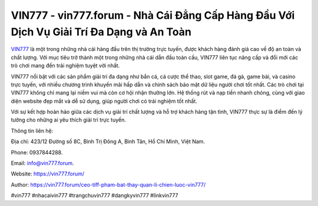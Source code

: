 VIN777 - vin777.forum - Nhà Cái Đẳng Cấp Hàng Đầu Với Dịch Vụ Giải Trí Đa Dạng và An Toàn
===================================

`VIN777 <https://vin777.forum/>`_ là một trong những nhà cái hàng đầu trên thị trường trực tuyến, được khách hàng đánh giá cao về độ an toàn và chất lượng. Với mục tiêu trở thành một trong những nhà cái dẫn đầu toàn cầu, VIN777 liên tục nâng cấp và đổi mới các trò chơi mang đến trải nghiệm tuyệt vời nhất.

VIN777 nổi bật với các sản phẩm giải trí đa dạng như bắn cá, cá cược thể thao, slot game, đá gà, game bài, và casino trực tuyến, với nhiều chương trình khuyến mãi hấp dẫn và chính sách bảo mật dữ liệu người chơi tốt nhất. Các trò chơi tại VIN777 không chỉ mang lại niềm vui mà còn cơ hội nhận thưởng lớn. Hệ thống rút và nạp tiền nhanh chóng, cùng với giao diện website đẹp mắt và dễ sử dụng, giúp người chơi có trải nghiệm tốt nhất.

Với sự kết hợp hoàn hảo giữa các dịch vụ giải trí chất lượng và hỗ trợ khách hàng tận tình, VIN777 thực sự là điểm đến lý tưởng cho những ai yêu thích giải trí trực tuyến.

Thông tin liên hệ: 

Địa chỉ: 423/12 Đường số 8C, Bình Trị Đông A, Bình Tân, Hồ Chí Minh, Việt Nam. 

Phone: 0937844288. 

Email: info@vin777.forum. 

Website: https://vin777.forum/

Author: https://vin777.forum/ceo-tiff-pham-bat-thay-quan-li-chien-luoc-vin777/

#vin777 #nhacaivin777 #trangchuvin777 #dangkyvin777 #linkvin777
